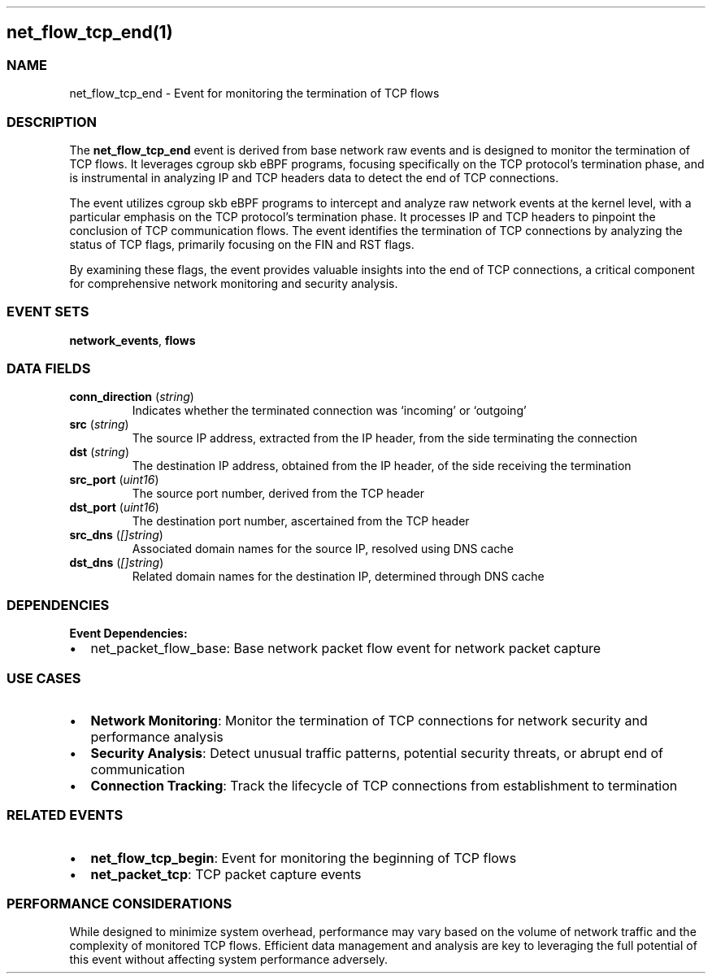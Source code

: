 .\" Automatically generated by Pandoc 3.2
.\"
.TH "" "" "" "" ""
.SH net_flow_tcp_end(1)
.SS NAME
net_flow_tcp_end \- Event for monitoring the termination of TCP flows
.SS DESCRIPTION
The \f[B]net_flow_tcp_end\f[R] event is derived from base network raw
events and is designed to monitor the termination of TCP flows.
It leverages cgroup skb eBPF programs, focusing specifically on the TCP
protocol\[cq]s termination phase, and is instrumental in analyzing IP
and TCP headers data to detect the end of TCP connections.
.PP
The event utilizes cgroup skb eBPF programs to intercept and analyze raw
network events at the kernel level, with a particular emphasis on the
TCP protocol\[cq]s termination phase.
It processes IP and TCP headers to pinpoint the conclusion of TCP
communication flows.
The event identifies the termination of TCP connections by analyzing the
status of TCP flags, primarily focusing on the FIN and RST flags.
.PP
By examining these flags, the event provides valuable insights into the
end of TCP connections, a critical component for comprehensive network
monitoring and security analysis.
.SS EVENT SETS
\f[B]network_events\f[R], \f[B]flows\f[R]
.SS DATA FIELDS
.TP
\f[B]conn_direction\f[R] (\f[I]string\f[R])
Indicates whether the terminated connection was `incoming' or `outgoing'
.TP
\f[B]src\f[R] (\f[I]string\f[R])
The source IP address, extracted from the IP header, from the side
terminating the connection
.TP
\f[B]dst\f[R] (\f[I]string\f[R])
The destination IP address, obtained from the IP header, of the side
receiving the termination
.TP
\f[B]src_port\f[R] (\f[I]uint16\f[R])
The source port number, derived from the TCP header
.TP
\f[B]dst_port\f[R] (\f[I]uint16\f[R])
The destination port number, ascertained from the TCP header
.TP
\f[B]src_dns\f[R] (\f[I][]string\f[R])
Associated domain names for the source IP, resolved using DNS cache
.TP
\f[B]dst_dns\f[R] (\f[I][]string\f[R])
Related domain names for the destination IP, determined through DNS
cache
.SS DEPENDENCIES
\f[B]Event Dependencies:\f[R]
.IP \[bu] 2
net_packet_flow_base: Base network packet flow event for network packet
capture
.SS USE CASES
.IP \[bu] 2
\f[B]Network Monitoring\f[R]: Monitor the termination of TCP connections
for network security and performance analysis
.IP \[bu] 2
\f[B]Security Analysis\f[R]: Detect unusual traffic patterns, potential
security threats, or abrupt end of communication
.IP \[bu] 2
\f[B]Connection Tracking\f[R]: Track the lifecycle of TCP connections
from establishment to termination
.SS RELATED EVENTS
.IP \[bu] 2
\f[B]net_flow_tcp_begin\f[R]: Event for monitoring the beginning of TCP
flows
.IP \[bu] 2
\f[B]net_packet_tcp\f[R]: TCP packet capture events
.SS PERFORMANCE CONSIDERATIONS
While designed to minimize system overhead, performance may vary based
on the volume of network traffic and the complexity of monitored TCP
flows.
Efficient data management and analysis are key to leveraging the full
potential of this event without affecting system performance adversely.
